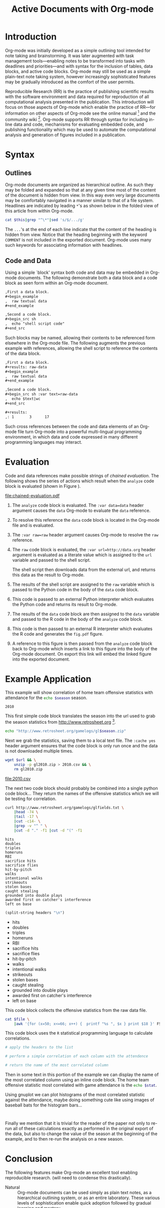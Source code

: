 #+Title: Active Documents with Org-mode
#+Author:
#+LATEX_HEADER: \usepackage{attrib}
#+Options: ^:nil toc:nil

\begin{abstract}
  Reproducibility is essential to peer reviewed research, however,
  refereed scientific publications often lack the information required
  to reproduce the research and analysis referenced described in the
  work.
  \begin{quote}
    An article about computational science in a scientific publication
    is not the scholarship itself, it is merely advertising of the
    scholarship.  The actual scholarship is the complete software
    development environment and complete set of instructions which
    generated the figures.
    \attrib{David L. Donoho}
  \end{quote}
  Org-mode is a simple plain text markup language for hierarchical
  documents allowing intermingled data, code and prose.  An entire
  research project including; initial note taking, planning and task
  management, experimentation, analysis and publication, may take
  place within a single Org-mode document.  This article introduces
  Org-mode including a overview of syntax, a working example of
  reproducible research, and motivation for the features which make
  Org-mode a particularly useful tool for the scientific researcher.
\end{abstract}

* Introduction

Org-mode was initially developed as a simple outlining tool intended
for note taking and brainstorming.  It was later augmented with task
management tools---enabling notes to be transformed into tasks with
deadlines and priorities---and with syntax for the inclusion of
tables, data blocks, and active code blocks.  Org-mode may still be
used as a simple plain-text note taking system, however increasingly
sophisticated features may be gradually introduced as the comfort of
the user permits.

Reproducible Research (RR) is the practice of publishing scientific
results with the software environment and data required for
reproduction of all computational analysis presented in the
publication.  This introduction will focus on those aspects of
Org-mode which enable the practice of RR---for information on other
aspects of Org-mode see the online manual [fn:2] and the community
wiki [fn:3].  Org-mode supports RR through syntax for including
in-line data and code, mechanisms for evaluating embedded code, and
publishing functionality which may be used to automate the
computational analysis and generation of figures included in a
publication.

* Syntax
** Outlines
Org-mode documents are organized as hierarchical outline.  As such
they may be folded and expanded so that at any given time most of the
content of the document is hidden from view.  In this way even very
large documents may be comfortably navigated in a manner similar to
that of a file system.  Headlines are indicated by leading =*='s as
shown below in the folded view of this article from within Org-mode.

#+source: folded-org
#+headers: :exports results
#+begin_src sh :var this=(buffer-file-name) :results output
  cat $this|grep "^\*"|sed 's/$/.../g'
#+end_src

#+label: fig:folded-org
#+results: folded-org

The =...='s at the end of each line indicate that the content of the
heading is hidden from view.  Notice that the heading beginning with
the keyword =COMMENT= is not included in the exported document.
Org-mode uses many such keywords for associating information with
headlines.

** Code and Data
Using a simple `block' syntax both code and data may be embedded in
Org-mode documents.  The following demonstrate both a data block and a
code block as seen form within an Org-mode document.

#+begin_src org :exports code
  ,First a data block.
  ,#+begin_example
  ,  raw textual data
  ,#+end_example
  
  ,Second a code block.
  ,#+begin_src sh
  ,  echo "shell script code"
  ,#+end_src
#+end_src

Such blocks may be named, allowing their contents to be referenced
form elsewhere in the Org-mode file.  The following augments the
previous example with references, allowing the shell script to
reference the contents of the data block.

#+begin_src org :exports code
  ,First a data block.
  ,#+results: raw-data
  ,#+begin_example
  ,  raw textual data
  ,#+end_example
  
  ,Second a code block.
  ,#+begin_src sh :var text=raw-data
  ,  echo $text|wc
  ,#+end_src
  
  ,#+results:
  ,: 1       3      17
#+end_src

Such cross references between the code and data elements of an
Org-mode file turn Org-mode into a powerful multi-lingual programming
environment, in which data and code expressed in many different
programming languages may interact.

* Evaluation
Code and data references make possible strings of /chained
evaluation/.  The following shows the series of actions which result
when the =analyze= code block is evaluated (shown in Figure
\ref{fig:chained-evaluation}).

#+label: fig:chained-evaluation
#+Caption: Active Org-mode Document
#+attr_latex: width=\textwidth
[[file:chained-evaluation.pdf]]

1. The =analyze= code block is evaluated.  The =:var data=data= header
   argument causes the =data= Org-mode to evaluate the =data= reference.

2. To resolve this reference the =data= code block is located in the
   Org-mode file and is evaluated.

3. The =:var raw=raw= header argument causes Org-mode to resolve the
   =raw= reference.

4. The =raw= code block is evaluated, the =:var url=http://data.org=
   header argument is evaluated as a literate value which is assigned
   to the =url= variable and passed to the shell script.
   
   The shell script then downloads data from the external url, and
   returns this data as the result to Org-mode.

5. The results of the shell script are assigned to the =raw= variable
   which is passed to the Python code in the body of the =data= code
   block.

6. This code is passed to an external Python interpreter which
   evaluates the Python code and returns its result to Org-mode.

7. The results of the =data= code block are then assigned to the
   =data= variable and passed to the R code in the body of the
   =analyze= code block.

8. This code is then passed to an external R interpreter which
   evaluates the R code and generates the =fig.pdf= figure.

9. A reference to this figure is then passed from the =analyze= code
   block back to Org-mode which inserts a link to this figure into the
   body of the Org-mode document.  On export this link will embed the
   linked figure into the exported document.

* Example Application
This example will show correlation of home team offensive statistics
with attendance for the src_sh[:var season=season]{echo $season}
season.

#+results: season
: 2010

This first simple code block translates the season into the url used
to grab the season statistics from http://www.retrosheet.org [fn:1].

#+source: url
#+begin_src sh :var season=season
  echo "http://www.retrosheet.org/gamelogs/gl$season.zip"
#+end_src

Next we grab the statistics, saving them to a local text file.  The
=:cache yes= header argument ensures that the code block is only run
once and the data is not downloaded multiple times.

#+source: raw-data
#+begin_src sh :cache yes :var url=url :file 2010.csv
  wget $url && \
      unzip -p gl2010.zip > 2010.csv && \
      rm gl2010.zip
#+end_src

#+results[5b2ff918c69c8588ceb2ff6b9f297e68c8a24e08]: raw-data
[[file:2010.csv]]

The next two code block should probably be combined into a single
python code block...  They return the names of the offensive
statistics which we will be testing for correlation.

#+source: stat-headers
#+begin_src sh :results output :cache yes
  curl http://www.retrosheet.org/gamelogs/glfields.txt \
      |head -74 \
      |tail -17 \
      |cut -c14- \
      |grep -v "^ " \
      |cut -d "." -f1 |cut -d "(" -f1
#+end_src

#+results[7d12e3d1647a593064f8551ea8b5e06ec094ced4]: stat-headers
#+begin_example
hits
doubles
triples
homeruns
RBI
sacrifice hits
sacrifice flies 
hit-by-pitch
walks
intentional walks
strikeouts
stolen bases
caught stealing
grounded into double plays
awarded first on catcher's interference
left on base
#+end_example

#+source: stat-headers-list
#+begin_src emacs-lisp :var headers=stat-headers :results list
  (split-string headers "\n")
#+end_src

#+results: stat-headers-list
- hits
- doubles
- triples
- homeruns
- RBI
- sacrifice hits
- sacrifice flies 
- hit-by-pitch
- walks
- intentional walks
- strikeouts
- stolen bases
- caught stealing
- grounded into double plays
- awarded first on catcher's interference
- left on base

This code block collects the offensive statistics from the raw data
file.

#+source: offensive-stats
#+begin_src sh :var file=raw-data
  cat $file \
      |awk '{for (x=50; x<=66; x++) {  printf "%s ", $x } print $18 }' FS=","
#+end_src

This code block uses the =R= statistical programming language to
calculate correlations.

#+source: analysis
#+begin_src R :var headers=stat-headers-list :var data=offensive-stats
  # apply the headers to the list
  
  # perform a simple correlation of each column with the attendence
  
  # return the name of the most correlated column

#+end_src

Then in some text in this portion of the example we can display the
name of the most correlated column using an inline code block.  The
home team offensive statistic most correlated with game attendance is
the src_sh[:var stat=analysis]{echo $stat}.

Using gnuplot we can plot histograms of the most correlated statistic
against the attendance, maybe doing something cute like using images
of baseball bats for the histogram bars...

#+begin_src gnuplot
  
#+end_src

Finally we mention that it is trivial for the reader of the paper not
only to re-run all of these calculations exactly as performed in the
original export of the data, but also to change the value of the
season at the beginning of the example, and to then re-run the
analysis on a new season.

* Conclusion
The following features make Org-mode an excellent tool enabling
reproducible research. (will need to condense this drastically).

- Natural :: Org-mode documents can be used simply as plain text
     notes, as a hierarchical outlining system, or as an entire
     laboratory.  These various levels of sophistication enable quick
     adoption followed by gradual learning and mastery.
- Navigation of Large Projects :: The hierarchical folding of Org-mode
     documents enables users to comfortably read and edit even very
     large files by hiding much of the file from plain site.
- Familiar editing environment :: Org-mode leverages the sophisticated
     editing modes available in Emacs for both natural and
     computational languages.
- Reproducibility :: Org-mode makes reproduction the analysis embedded
     in a document trivial for both the original author and for
     readers.
- Portable :: Org-mode files are plain text ensuring that they can
     easily be used on any machine.
- Provenance :: Given that Org-mode files are plain text, they
     integrate easily into version control systems, allowing for
     revision tracking and collaboration.
- Consistency :: A single Org-mode document can be used for every
     stage of a research project from brain-storming, through initial
     development, and to publication.  This greatly reduces the burden
     on the author of tracking resources, and increases the chance
     that all information required for reproduction of the work will
     be maintained.
- Open Source :: Org-mode is open source software.  Its inner workings
     are publicly visible, and its copyright is owned by the Free
     Software Foundation FSF.  This ensures that Org-mode and any work
     deriving from Org-mode will always be fully open to public
     scrutiny and modification.  These are essential qualities for
     software tools used for reproducible research.  The transparency
     required for computational results to be accepted by the
     scientific community can only be achieved when the workings of
     each tool in the scientist's tool chain is open to inspection and
     verification.
- Active community :: The Org-mode community provides ready support to
     both novice users with basic questions and to developers seeking
     to extend Org-mode.  The development of Org-mode would not have
     been possible without the attention and effort of this community.
- General and extensible :: A main design goal of Org-mode's support
     for working with source code was generality.  As a result, it
     displays no reproducible research or literate programming bias,
     supports arbitrary programming languages, and exports to a wide
     variety of file types, including ASCII, \LaTeX{}, HTML, and
     DocBook.  Researchers and software developers who adopt Org-mode
     can be confident that it will be able to adapt to new languages
     or modes of development.

* COMMENT How to Export this Document
* Footnotes
[fn:1] The information used here was obtained free of charge from and
is copyrighted by Retrosheet.  Interested parties may contact
Retrosheet at "www.retrosheet.org".
[fn:2] http://orgmode.org/manual/
[fn:3] http://orgmode.org/worg/
